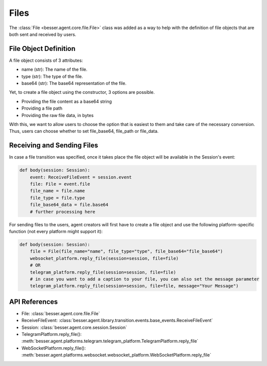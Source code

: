 Files
=====

The :class:`File <besser.agent.core.file.File>` class was added as a way to help with the definition of file objects that are both sent and received by users.

File Object Definition
----------------------
A file object consists of 3 attributes: 

- name (str): The name of the file.
- type (str): The type of the file.
- base64 (str): The base64 representation of the file.

Yet, to create a file object using the constructor, 3 options are possible. 

- Providing the file content as a base64 string
- Providing a file path
- Providing the raw file data, in bytes



With this, we want to allow users to choose the option that is easiest to them and take care of the necessary conversion. 
Thus, users can choose whether to set file_base64, file_path or file_data.

Receiving and Sending Files
---------------------------

In case a file transition was specified, once it takes place the file object will be available in the
Session's event:

.. code:: python

    def body(session: Session):
        event: ReceiveFileEvent = session.event
        file: File = event.file
        file_name = file.name
        file_type = file.type
        file_base64_data = file.base64
        # further processing here

For sending files to the users, agent creators will first have to create a file object and use the following
platform-specific function (not every platform might support it): 

.. code:: python

    def body(session: Session):
        file = File(file_name="name", file_type="type", file_base64="file_base64")
        websocket_platform.reply_file(session=session, file=file)
        # OR
        telegram_platform.reply_file(session=session, file=file)
        # in case you want to add a caption to your file, you can also set the message parameter
        telegram_platform.reply_file(session=session, file=file, message="Your Message")    

API References
--------------

- File: :class:`besser.agent.core.file.File`
- ReceiveFileEvent: :class:`besser.agent.library.transition.events.base_events.ReceiveFileEvent`
- Session: :class:`besser.agent.core.session.Session`
- TelegramPlatform.reply_file(): :meth:`besser.agent.platforms.telegram.telegram_platform.TelegramPlatform.reply_file`
- WebSocketPlatform.reply_file(): :meth:`besser.agent.platforms.websocket.websocket_platform.WebSocketPlatform.reply_file`
